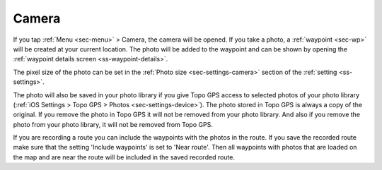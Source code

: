 .. _sec-camera:

Camera
======
If you tap :ref:`Menu <sec-menu>` > Camera, the camera will be opened.
If you take a photo, a :ref:`waypoint <sec-wp>` will be created at your current location.
The photo will be added to the waypoint and can be shown by opening the :ref:`waypoint details screen <ss-waypoint-details>`.

The pixel size of the photo can be set in the :ref:`Photo size <sec-settings-camera>` section of the :ref:`setting <ss-settings>`.

The photo will also be saved in your photo library if you give Topo GPS access to selected photos of your photo library (:ref:`iOS Settings > Topo GPS > Photos <sec-settings-device>`). The photo stored in Topo GPS is always a copy of the original. If you remove the photo in Topo GPS it will not be removed from your photo library. And also if you remove the photo from your photo library, it will not be removed from Topo GPS.

If you are recording a route you can include the waypoints with the photos in the route. If you save the recorded route make sure that the setting 'Include waypoints' is set to 'Near route'. Then all waypoints with photos that are loaded on the map and are near the route will be included in the saved recorded route.








